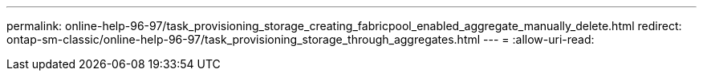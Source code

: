 ---
permalink: online-help-96-97/task_provisioning_storage_creating_fabricpool_enabled_aggregate_manually_delete.html 
redirect: ontap-sm-classic/online-help-96-97/task_provisioning_storage_through_aggregates.html 
---
= 
:allow-uri-read: 


